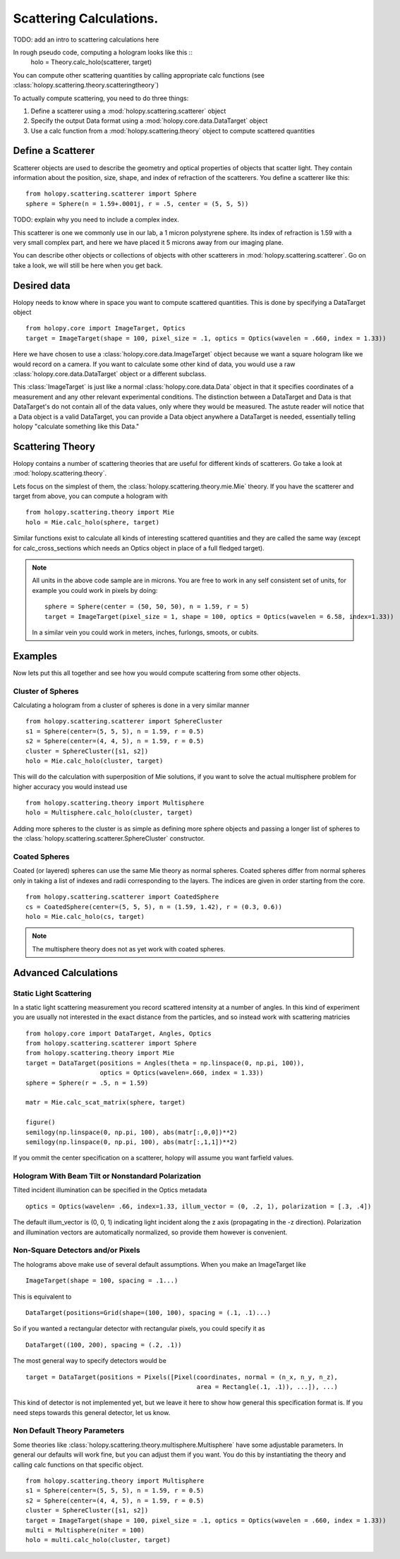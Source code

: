 .. _calc_tutorial:

************************
Scattering Calculations.
************************

TODO: add an intro to scattering calculations here

In rough pseudo code, computing a hologram looks like this  ::
  holo = Theory.calc_holo(scatterer, target)

You can compute other scattering quantities by calling appropriate
calc functions (see
:class:`holopy.scattering.theory.scatteringtheory`)

To actually compute scattering, you need to do three things:

1. Define a scatterer using a :mod:`holopy.scattering.scatterer` object

2. Specify the output Data format using a :mod:`holopy.core.data.DataTarget` object

3. Use a calc function from a :mod:`holopy.scattering.theory` object
   to compute scattered quantities



Define a Scatterer
==================

Scatterer objects are used to describe the geometry and optical properties of objects that
scatter light.  They contain information about the position, size, shape, and
index of refraction of the scatterers.  You define a scatterer like
this: ::

  from holopy.scattering.scatterer import Sphere
  sphere = Sphere(n = 1.59+.0001j, r = .5, center = (5, 5, 5))

TODO: explain why you need to include a complex index.

This scatterer is one we commonly use in our lab, a 1 micron
polystyrene sphere.  Its index of refraction is 1.59 with a very small complex part, and here we have
placed it 5 microns away from our imaging plane.

You can describe other objects or collections of objects with other
scatterers in :mod:`holopy.scattering.scatterer`. Go on take a look,
we will still be here when you get back.

Desired data
============

Holopy needs to know where in space you want to compute scattered quantities.  This is done by specifying a DataTarget object ::
  
  from holopy.core import ImageTarget, Optics
  target = ImageTarget(shape = 100, pixel_size = .1, optics = Optics(wavelen = .660, index = 1.33))

Here we have chosen to use a :class:`holopy.core.data.ImageTarget` object because we want a square hologram like we would record on a camera.  If you want to calculate some other kind of data, you would use a raw :class:`holopy.core.data.DataTarget` object or a different subclass.  

This :class:`ImageTarget` is just like a normal :class:`holopy.core.data.Data` object in that it specifies coordinates of a measurement and any other relevant experimental conditions.  The distinction between a DataTarget and Data is that DataTarget's do not contain all of the data values, only where they would be measured.  The astute reader will notice that a Data object is a valid DataTarget, you can provide a Data object anywhere a DataTarget is needed, essentially telling holopy "calculate something like this Data."



Scattering Theory
=================

Holopy contains a number of scattering theories that are useful for different kinds of scatterers.  Go take a look at :mod:`holopy.scattering.theory`.

Lets focus on the simplest of them, the :class:`holopy.scattering.theory.mie.Mie` theory.  If you have the scatterer and target from above, you can compute a hologram with ::

  from holopy.scattering.theory import Mie
  holo = Mie.calc_holo(sphere, target)

Similar functions exist to calculate all kinds of interesting scattered quantities and they are called the same way (except for calc_cross_sections which needs an Optics object in place of a full fledged target).  

.. note::
   All units in the above code sample are in microns. You are free to work in any self consistent set of units, for example you could work in pixels by doing: ::
	
     sphere = Sphere(center = (50, 50, 50), n = 1.59, r = 5)
     target = ImageTarget(pixel_size = 1, shape = 100, optics = Optics(wavelen = 6.58, index=1.33))

   In a similar vein you could work in meters, inches, furlongs, smoots, or cubits. 
	 
Examples
========

Now lets put this all together and see how you would compute scattering from some other objects.  



Cluster of Spheres
------------------

Calculating a hologram from a cluster of spheres is done in a very
similar manner ::

    from holopy.scattering.scatterer import SphereCluster
    s1 = Sphere(center=(5, 5, 5), n = 1.59, r = 0.5)
    s2 = Sphere(center=(4, 4, 5), n = 1.59, r = 0.5)
    cluster = SphereCluster([s1, s2])
    holo = Mie.calc_holo(cluster, target)

This will do the calculation with superposition of Mie solutions, if
you want to solve the actual multisphere problem for higher accuracy
you would instead use ::

    from holopy.scattering.theory import Multisphere
    holo = Multisphere.calc_holo(cluster, target)

Adding more spheres to the cluster is as simple as defining more
sphere objects and passing a longer list of spheres to the
:class:`holopy.scattering.scatterer.SphereCluster` constructor.

Coated Spheres
--------------

Coated (or layered) spheres can use the same Mie theory as normal
spheres. Coated spheres differ from normal spheres only in taking a
list of indexes and radii corresponding to the layers. The indices are given in order starting from the core. ::

    from holopy.scattering.scatterer import CoatedSphere
    cs = CoatedSphere(center=(5, 5, 5), n = (1.59, 1.42), r = (0.3, 0.6))
    holo = Mie.calc_holo(cs, target)

.. note::
	The multisphere theory does not as yet work with coated spheres.


Advanced Calculations
=====================

Static Light Scattering
-----------------------
In a static light scattering measurement you record scattered intensity at a number of angles.  In this kind of experiment you are usually not interested in the exact distance from the particles, and so instead work with scattering matricies ::

  from holopy.core import DataTarget, Angles, Optics
  from holopy.scattering.scatterer import Sphere
  from holopy.scattering.theory import Mie
  target = DataTarget(positions = Angles(theta = np.linspace(0, np.pi, 100)),
                      optics = Optics(wavelen=.660, index = 1.33))
  sphere = Sphere(r = .5, n = 1.59)

  matr = Mie.calc_scat_matrix(sphere, target)
  
  figure()
  semilogy(np.linspace(0, np.pi, 100), abs(matr[:,0,0])**2)
  semilogy(np.linspace(0, np.pi, 100), abs(matr[:,1,1])**2)
  
If you ommit the center specification on a scatterer, holopy will assume you want farfield values.  


Hologram With Beam Tilt or Nonstandard Polarization
---------------------------------------------------

Tilted incident illumination can be specified in the Optics metadata ::
  
   optics = Optics(wavelen= .66, index=1.33, illum_vector = (0, .2, 1), polarization = [.3, .4])

The default illum_vector is (0, 0, 1) indicating light incident along the z axis (propagating in the -z direction).  Polarization and illumination vectors are automatically normalized, so provide them however is convenient.

Non-Square Detectors and/or Pixels
----------------------------------

The holograms above make use of several default assumptions.  When you make an ImageTarget like ::

  ImageTarget(shape = 100, spacing = .1...)

This is equivalent to ::

  DataTarget(positions=Grid(shape=(100, 100), spacing = (.1, .1)...)
  

So if you wanted a rectangular detector with rectangular pixels, you could specify it as ::

   DataTarget((100, 200), spacing = (.2, .1))

The most general way to specify detectors would be ::

  target = DataTarget(positions = Pixels([Pixel(coordinates, normal = (n_x, n_y, n_z),
                                                area = Rectangle(.1, .1)), ...]), ...)

This kind of detector is not implemented yet, but we leave it here to show how general this specification format is.  If you need steps towards this general detector, let us know.  

Non Default Theory Parameters
-----------------------------

Some theories like :class:`holopy.scattering.theory.multisphere.Multisphere` have some adjustable parameters.  In general our defaults will work fine, but you can adjust them if you want.  You do this by instantiating the theory and calling calc functions on that specific object.  ::

  from holopy.scattering.theory import Multisphere
  s1 = Sphere(center=(5, 5, 5), n = 1.59, r = 0.5)
  s2 = Sphere(center=(4, 4, 5), n = 1.59, r = 0.5)
  cluster = SphereCluster([s1, s2])
  target = ImageTarget(shape = 100, pixel_size = .1, optics = Optics(wavelen = .660, index = 1.33))
  multi = Multisphere(niter = 100)
  holo = multi.calc_holo(cluster, target)

